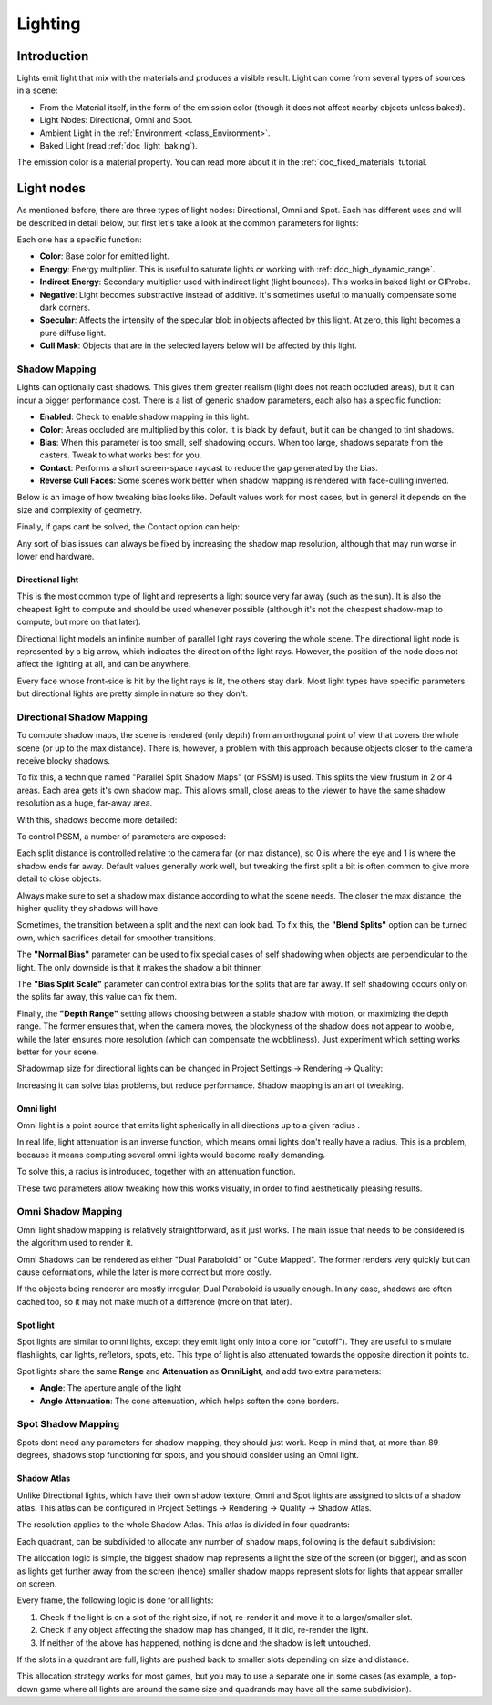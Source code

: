 .. _doc_lighting:

Lighting
========

Introduction
------------

Lights emit light that mix with the materials and produces a visible
result. Light can come from several types of sources in a scene:

-  From the Material itself, in the form of the emission color (though
   it does not affect nearby objects unless baked).
-  Light Nodes: Directional, Omni and Spot.
-  Ambient Light in the
   :ref:`Environment <class_Environment>`.
-  Baked Light (read :ref:`doc_light_baking`).

The emission color is a material property. You can read more about it
in the :ref:`doc_fixed_materials` tutorial.

Light nodes
-----------

As mentioned before, there are three types of light nodes: Directional,
Omni and Spot. Each has different uses and will be described in
detail below, but first let's take a look at the common parameters for
lights:

.. image:: img/light_params.png

Each one has a specific function:

-  **Color**: Base color for emitted light.
-  **Energy**: Energy multiplier. This is useful to saturate lights or working with :ref:`doc_high_dynamic_range`.
-  **Indirect Energy**: Secondary multiplier used with indirect light (light bounces). This works in baked light or GIProbe.
-  **Negative**: Light becomes substractive instead of additive. It's sometimes useful to manually compensate some dark corners.
-  **Specular**: Affects the intensity of the specular blob in objects affected by this light. At zero, this light becomes a pure diffuse light. 
-  **Cull Mask**: Objects that are in the selected layers below will be affected by this light.

Shadow Mapping
^^^^^^^^^^^^^^

Lights can optionally cast shadows. This gives them greater realism (light does not reach occluded areas), but it can incur a bigger performance cost.
There is a list of generic shadow parameters, each also has a specific function:

-  **Enabled**: Check to enable shadow mapping in this light.
-  **Color**: Areas occluded are multiplied by this color. It is black by default, but it can be changed to tint shadows.
-  **Bias**: When this parameter is too small, self shadowing occurs. When too large, shadows separate from the casters. Tweak to what works best for you.
-  **Contact**: Performs a short screen-space raycast to reduce the gap generated by the bias.
-  **Reverse Cull Faces**: Some scenes work better when shadow mapping is rendered with face-culling inverted.

Below is an image of how tweaking bias looks like. Default values work for most cases, but in general it depends on the size and complexity of geometry.

.. image:: img/shadow_bias.png

Finally, if gaps cant be solved, the Contact option can help:

.. image:: img/shadow_contact.png

Any sort of bias issues can always be fixed by increasing the shadow map resolution, although that may run worse in lower end hardware.

Directional light
~~~~~~~~~~~~~~~~~

This is the most common type of light and represents a light source 
very far away (such as the sun). It is also the cheapest light to compute and should be used whenever possible
(although it's not the cheapest shadow-map to compute, but more on that later). 

Directional light models an infinite number of parallel light rays
covering the whole scene. The directional light node is represented by a big arrow, which
indicates the direction of the light rays. However, the position of the node
does not affect the lighting at all, and can be anywhere.

.. image:: img/light_directional.png

Every face whose front-side is hit by the light rays is lit, the others stay dark. Most light types
have specific parameters but directional lights are pretty simple in nature so they don't.

Directional Shadow Mapping
^^^^^^^^^^^^^^^^^^^^^^^^^^

To compute shadow maps, the scene is rendered (only depth) from an orthogonal point of view that covers
the whole scene (or up to the max distance). There is, however, a problem with this approach because objects
closer to the camera receive blocky shadows.

.. image:: img/shadow_blocky.png

To fix this, a technique named "Parallel Split Shadow Maps" (or PSSM) is used. This splits the view frustum in 2 or 4 areas. Each
area gets it's own shadow map. This allows small, close areas to the viewer to have the same shadow resolution as a huge, far-away area.

.. image:: img/pssm_explained.png

With this, shadows become more detailed:

.. image:: img/shadow_pssm.png

To control PSSM, a number of parameters are exposed:

.. image:: img/directional_shadow_params.png

Each split distance is controlled relative to the camera far (or max distance), so 0 is where the eye and 1 is where the shadow ends far away.
Default values generally work well, but tweaking the first split a bit is often common to give more detail to close objects.

Always make sure to set a shadow max distance according to what the scene needs. The closer the max distance, the higher quality they shadows will have.

Sometimes, the transition between a split and the next can look bad. To fix this, the **"Blend Splits"** option can be turned own, which sacrifices detail for smoother
transitions.

.. image:: img/blend_splits.png

The **"Normal Bias"** parameter can be used to fix special cases of self shadowing when objects are perpendicular to the light. The only downside is that it makes
the shadow a bit thinner.

.. image:: img/normal_bias.png

The **"Bias Split Scale"** parameter can control extra bias for the splits that are far away. If self shadowing occurs only on the splits far away, this value can fix them.

Finally, the **"Depth Range"** setting allows choosing between a stable shadow with motion, or maximizing the depth range. The former ensures that, when the camera moves, the blockyness
of the shadow does not appear to wobble, while the later ensures more resolution (which can compensate the wobbliness). Just experiment which setting works better for your scene.

Shadowmap size for directional lights can be changed in Project Settings -> Rendering -> Quality:

.. image:: img/project_setting_shadow.png

Increasing it can solve bias problems, but reduce performance. Shadow mapping is an art of tweaking.

Omni light
~~~~~~~~~~

Omni light is a point source that emits light spherically in all directions up to a given
radius .

.. image:: img/light_omni.png

In real life, light attenuation is an inverse function, which means omni lights don't really have a radius.
This is a problem, because it means computing several omni lights would become really demanding.

To solve this, a radius is introduced, together with an attenuation function. 

.. image:: img/light_omni_params.png

These two parameters allow tweaking how this works visually, in order to find aesthetically pleasing results.

.. image:: img/light_attenuation.png


Omni Shadow Mapping
^^^^^^^^^^^^^^^^^^^

Omni light shadow mapping is relatively straightforward, as it just works. The main issue that needs to be
considered is the algorithm used to render it. 

Omni Shadows can be rendered as either "Dual Paraboloid" or "Cube Mapped". The former renders very quickly but can cause deformations,
while the later is more correct but more costly. 

.. image:: img/shadow_omni_dp_cm.png

If the objects being renderer are mostly irregular, Dual Paraboloid is usually enough. In any case, shadows are often cached too, so it may
not make much of a difference (more on that later).


Spot light
~~~~~~~~~~

Spot lights are similar to omni lights, except they emit light only into a cone
(or "cutoff"). They are useful to simulate flashlights,
car lights, refletors, spots, etc. This type of light is also attenuated towards the
opposite direction it points to.

.. image:: img/light_spot.png

Spot lights share the same **Range** and **Attenuation** as **OmniLight**, and add two extra parameters:

- **Angle**: The aperture angle of the light
- **Angle Attenuation**: The cone attenuation, which helps soften the cone borders.


Spot Shadow Mapping
^^^^^^^^^^^^^^^^^^^

Spots dont need any parameters for shadow mapping, they should just work. Keep in mind that, at more than 89 degrees, shadows
stop functioning for spots, and you should consider using an Omni light.

Shadow Atlas
~~~~~~~~~~~~

Unlike Directional lights, which have their own shadow texture, Omni and Spot lights are assigned to slots of a shadow atlas.
This atlas can be configured in Project Settings -> Rendering -> Quality -> Shadow Atlas.

.. image:: img/shadow_atlas.png

The resolution applies to the whole Shadow Atlas. This atlas is divided in four quadrants:

.. image:: img/shadow_quadrants.png

Each quadrant, can be subdivided to allocate any number of shadow maps, following is the default subdivision:

.. image:: img/shadow_quadrants2.png

The allocation logic is simple, the biggest shadow map represents a light the size of the screen (or bigger), and
as soon as lights get further away from the screen (hence) smaller shadow mapps represent slots for lights that
appear smaller on screen.

Every frame, the following logic is done for all lights:

1. Check if the light is on a slot of the right size, if not, re-render it and move it to a larger/smaller slot.
2. Check if any object affecting the shadow map has changed, if it did, re-render the light.
3. If neither of the above has happened, nothing is done and the shadow is left untouched.

If the slots in a quadrant are full, lights are pushed back to smaller slots depending on size and distance.

This allocation strategy works for most games, but you may to use a separate one in some cases (as example, a top-down game where
all lights are around the same size and quadrands may have all the same subdivision).









